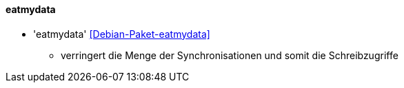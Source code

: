 // Datei: ./praxis/mobile-geraete/eatmydata.adoc

// Baustelle: Notizen

[[mobile-geraete-eatmydata]]

==== eatmydata ====

* 'eatmydata' <<Debian-Paket-eatmydata>>
** verringert die Menge der Synchronisationen und somit die Schreibzugriffe

// Datei (Ende): ./praxis/mobile-geraete/eatmydata.adoc

